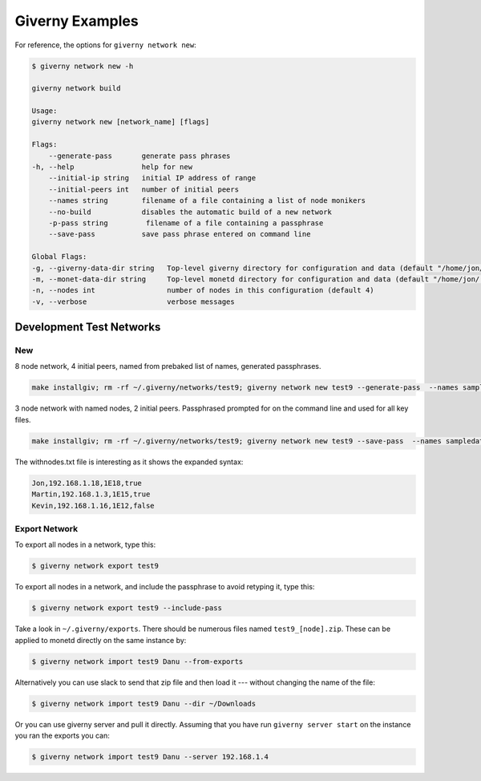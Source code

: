 .. _giverny_examples_rst:

################
Giverny Examples
################

For reference, the options for ``giverny network new``:

.. code:: bash

    $ giverny network new -h

    giverny network build

    Usage:
    giverny network new [network_name] [flags]

    Flags:
        --generate-pass       generate pass phrases
    -h, --help                help for new
        --initial-ip string   initial IP address of range
        --initial-peers int   number of initial peers
        --names string        filename of a file containing a list of node monikers
        --no-build            disables the automatic build of a new network
        -p-pass string         filename of a file containing a passphrase
        --save-pass           save pass phrase entered on command line

    Global Flags:
    -g, --giverny-data-dir string   Top-level giverny directory for configuration and data (default "/home/jon/.giverny")
    -m, --monet-data-dir string     Top-level monetd directory for configuration and data (default "/home/jon/.monet")
    -n, --nodes int                 number of nodes in this configuration (default 4)
    -v, --verbose                   verbose messages





*************************
Development Test Networks
*************************


New
===

8 node network, 4 initial peers, named from prebaked list of names, generated
passphrases.

.. code:: bash

    make installgiv; rm -rf ~/.giverny/networks/test9; giverny network new test9 --generate-pass  --names sampledata/names.txt --nodes 8 --initial-peers 4  -v


3 node network with named nodes, 2 initial peers. Passphrased prompted for on
the command line and used for all key files.

.. code:: bash

    make installgiv; rm -rf ~/.giverny/networks/test9; giverny network new test9 --save-pass  --names sampledata/withnodes.txt --nodes 3 --initial-peers 2  -v

The withnodes.txt file is interesting as it shows the expanded syntax:

.. code:: text

    Jon,192.168.1.18,1E18,true
    Martin,192.168.1.3,1E15,true
    Kevin,192.168.1.16,1E12,false



Export Network
==============

To export all nodes in a network, type this:

.. code:: bash

    $ giverny network export test9


To export all nodes in a network, and include the passphrase to avoid retyping 
it, type this:

.. code:: bash

    $ giverny network export test9 --include-pass




Take a look in ``~/.giverny/exports``. There should be numerous files named
``test9_[node].zip``. These can be applied to monetd directly on the same
instance by:

.. code:: bash

    $ giverny network import test9 Danu --from-exports

Alternatively you can use slack to send that zip file and then load it ---
without changing the name of the file:

.. code:: bash

    $ giverny network import test9 Danu --dir ~/Downloads


Or you can use giverny server and pull it directly. Assuming that you have run
``giverny server start`` on the instance you ran the exports you can:

.. code:: bash

    $ giverny network import test9 Danu --server 192.168.1.4

